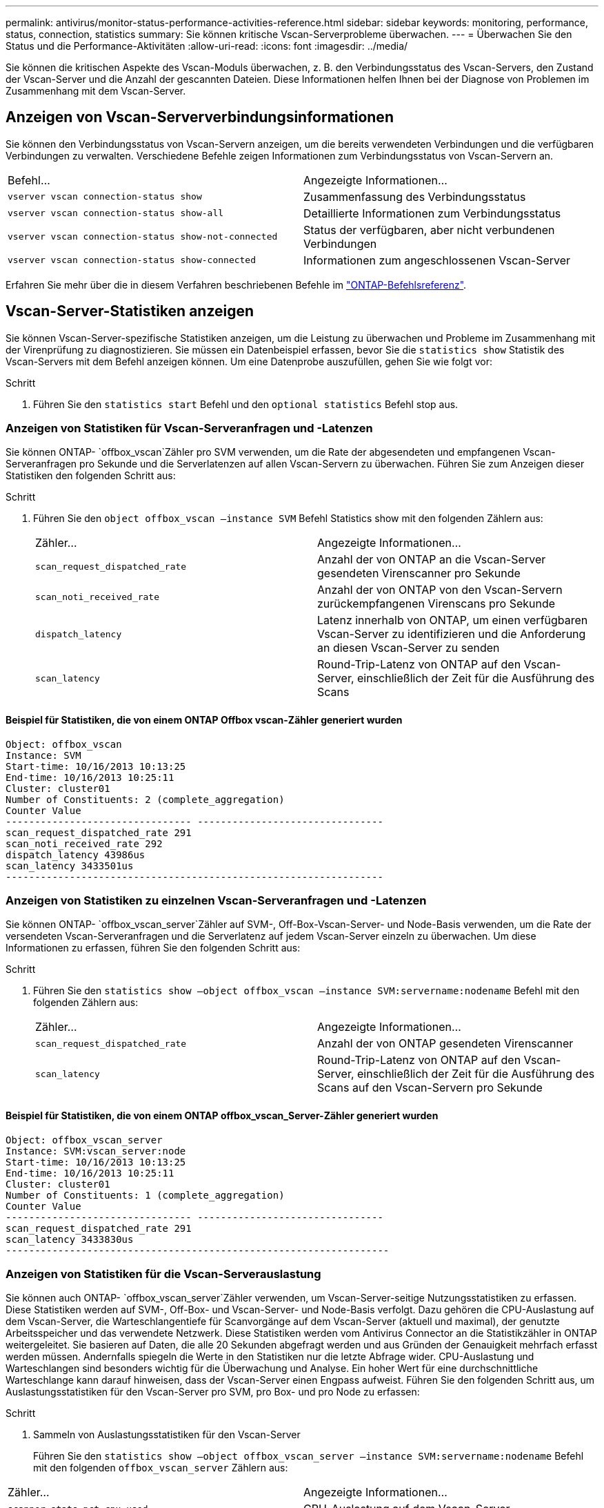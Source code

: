 ---
permalink: antivirus/monitor-status-performance-activities-reference.html 
sidebar: sidebar 
keywords: monitoring, performance, status, connection, statistics 
summary: Sie können kritische Vscan-Serverprobleme überwachen. 
---
= Überwachen Sie den Status und die Performance-Aktivitäten
:allow-uri-read: 
:icons: font
:imagesdir: ../media/


[role="lead"]
Sie können die kritischen Aspekte des Vscan-Moduls überwachen, z. B. den Verbindungsstatus des Vscan-Servers, den Zustand der Vscan-Server und die Anzahl der gescannten Dateien. Diese Informationen helfen Ihnen bei der Diagnose von Problemen im Zusammenhang mit dem Vscan-Server.



== Anzeigen von Vscan-Serververbindungsinformationen

Sie können den Verbindungsstatus von Vscan-Servern anzeigen, um die bereits verwendeten Verbindungen und die verfügbaren Verbindungen zu verwalten. Verschiedene Befehle zeigen Informationen zum Verbindungsstatus von Vscan-Servern an.

|===


| Befehl... | Angezeigte Informationen... 


 a| 
`vserver vscan connection-status show`
 a| 
Zusammenfassung des Verbindungsstatus



 a| 
`vserver vscan connection-status show-all`
 a| 
Detaillierte Informationen zum Verbindungsstatus



 a| 
`vserver vscan connection-status show-not-connected`
 a| 
Status der verfügbaren, aber nicht verbundenen Verbindungen



 a| 
`vserver vscan connection-status show-connected`
 a| 
Informationen zum angeschlossenen Vscan-Server

|===
Erfahren Sie mehr über die in diesem Verfahren beschriebenen Befehle im link:https://docs.netapp.com/us-en/ontap-cli/index.html["ONTAP-Befehlsreferenz"^].



== Vscan-Server-Statistiken anzeigen

Sie können Vscan-Server-spezifische Statistiken anzeigen, um die Leistung zu überwachen und Probleme im Zusammenhang mit der Virenprüfung zu diagnostizieren. Sie müssen ein Datenbeispiel erfassen, bevor Sie die `statistics show` Statistik des Vscan-Servers mit dem Befehl anzeigen können. Um eine Datenprobe auszufüllen, gehen Sie wie folgt vor:

.Schritt
. Führen Sie den `statistics start` Befehl und den `optional statistics` Befehl stop aus.




=== Anzeigen von Statistiken für Vscan-Serveranfragen und -Latenzen

Sie können ONTAP- `offbox_vscan`Zähler pro SVM verwenden, um die Rate der abgesendeten und empfangenen Vscan-Serveranfragen pro Sekunde und die Serverlatenzen auf allen Vscan-Servern zu überwachen. Führen Sie zum Anzeigen dieser Statistiken den folgenden Schritt aus:

.Schritt
. Führen Sie den `object offbox_vscan –instance SVM` Befehl Statistics show mit den folgenden Zählern aus:
+
|===


| Zähler... | Angezeigte Informationen... 


 a| 
`scan_request_dispatched_rate`
 a| 
Anzahl der von ONTAP an die Vscan-Server gesendeten Virenscanner pro Sekunde



 a| 
`scan_noti_received_rate`
 a| 
Anzahl der von ONTAP von den Vscan-Servern zurückempfangenen Virenscans pro Sekunde



 a| 
`dispatch_latency`
 a| 
Latenz innerhalb von ONTAP, um einen verfügbaren Vscan-Server zu identifizieren und die Anforderung an diesen Vscan-Server zu senden



 a| 
`scan_latency`
 a| 
Round-Trip-Latenz von ONTAP auf den Vscan-Server, einschließlich der Zeit für die Ausführung des Scans

|===




==== Beispiel für Statistiken, die von einem ONTAP Offbox vscan-Zähler generiert wurden

[listing]
----
Object: offbox_vscan
Instance: SVM
Start-time: 10/16/2013 10:13:25
End-time: 10/16/2013 10:25:11
Cluster: cluster01
Number of Constituents: 2 (complete_aggregation)
Counter Value
-------------------------------- --------------------------------
scan_request_dispatched_rate 291
scan_noti_received_rate 292
dispatch_latency 43986us
scan_latency 3433501us
-----------------------------------------------------------------
----


=== Anzeigen von Statistiken zu einzelnen Vscan-Serveranfragen und -Latenzen

Sie können ONTAP- `offbox_vscan_server`Zähler auf SVM-, Off-Box-Vscan-Server- und Node-Basis verwenden, um die Rate der versendeten Vscan-Serveranfragen und die Serverlatenz auf jedem Vscan-Server einzeln zu überwachen. Um diese Informationen zu erfassen, führen Sie den folgenden Schritt aus:

.Schritt
. Führen Sie den `statistics show –object offbox_vscan –instance
SVM:servername:nodename` Befehl mit den folgenden Zählern aus:
+
|===


| Zähler... | Angezeigte Informationen... 


 a| 
`scan_request_dispatched_rate`
 a| 
Anzahl der von ONTAP gesendeten Virenscanner



 a| 
`scan_latency`
 a| 
Round-Trip-Latenz von ONTAP auf den Vscan-Server, einschließlich der Zeit für die Ausführung des Scans auf den Vscan-Servern pro Sekunde

|===




==== Beispiel für Statistiken, die von einem ONTAP offbox_vscan_Server-Zähler generiert wurden

[listing]
----
Object: offbox_vscan_server
Instance: SVM:vscan_server:node
Start-time: 10/16/2013 10:13:25
End-time: 10/16/2013 10:25:11
Cluster: cluster01
Number of Constituents: 1 (complete_aggregation)
Counter Value
-------------------------------- --------------------------------
scan_request_dispatched_rate 291
scan_latency 3433830us
------------------------------------------------------------------
----


=== Anzeigen von Statistiken für die Vscan-Serverauslastung

Sie können auch ONTAP- `offbox_vscan_server`Zähler verwenden, um Vscan-Server-seitige Nutzungsstatistiken zu erfassen. Diese Statistiken werden auf SVM-, Off-Box- und Vscan-Server- und Node-Basis verfolgt. Dazu gehören die CPU-Auslastung auf dem Vscan-Server, die Warteschlangentiefe für Scanvorgänge auf dem Vscan-Server (aktuell und maximal), der genutzte Arbeitsspeicher und das verwendete Netzwerk. Diese Statistiken werden vom Antivirus Connector an die Statistikzähler in ONTAP weitergeleitet. Sie basieren auf Daten, die alle 20 Sekunden abgefragt werden und aus Gründen der Genauigkeit mehrfach erfasst werden müssen. Andernfalls spiegeln die Werte in den Statistiken nur die letzte Abfrage wider. CPU-Auslastung und Warteschlangen sind besonders wichtig für die Überwachung und Analyse. Ein hoher Wert für eine durchschnittliche Warteschlange kann darauf hinweisen, dass der Vscan-Server einen Engpass aufweist. Führen Sie den folgenden Schritt aus, um Auslastungsstatistiken für den Vscan-Server pro SVM, pro Box- und pro Node zu erfassen:

.Schritt
. Sammeln von Auslastungsstatistiken für den Vscan-Server
+
Führen Sie den `statistics show –object offbox_vscan_server –instance
SVM:servername:nodename` Befehl mit den folgenden `offbox_vscan_server` Zählern aus:



|===


| Zähler... | Angezeigte Informationen... 


 a| 
`scanner_stats_pct_cpu_used`
 a| 
CPU-Auslastung auf dem Vscan-Server



 a| 
`scanner_stats_pct_input_queue_avg`
 a| 
Durchschnittliche Warteschlange von Scananforderungen auf dem Vscan-Server



 a| 
`scanner_stats_pct_input_queue_hiwatermark`
 a| 
Spitzenwarteschlange von Scananforderungen auf dem Vscan-Server



 a| 
`scanner_stats_pct_mem_used`
 a| 
Auf dem Vscan-Server verwendeter Speicher



 a| 
`scanner_stats_pct_network_used`
 a| 
Auf dem Vscan-Server verwendetes Netzwerk

|===


==== Beispiel für Auslastungsstatistiken für den Vscan-Server

[listing]
----
Object: offbox_vscan_server
Instance: SVM:vscan_server:node
Start-time: 10/16/2013 10:13:25
End-time: 10/16/2013 10:25:11
Cluster: cluster01
Number of Constituents: 1 (complete_aggregation)
Counter Value
-------------------------------- --------------------------------
scanner_stats_pct_cpu_used 51
scanner_stats_pct_dropped_requests 0
scanner_stats_pct_input_queue_avg 91
scanner_stats_pct_input_queue_hiwatermark 100
scanner_stats_pct_mem_used 95
scanner_stats_pct_network_used 4
-----------------------------------------------------------------
----